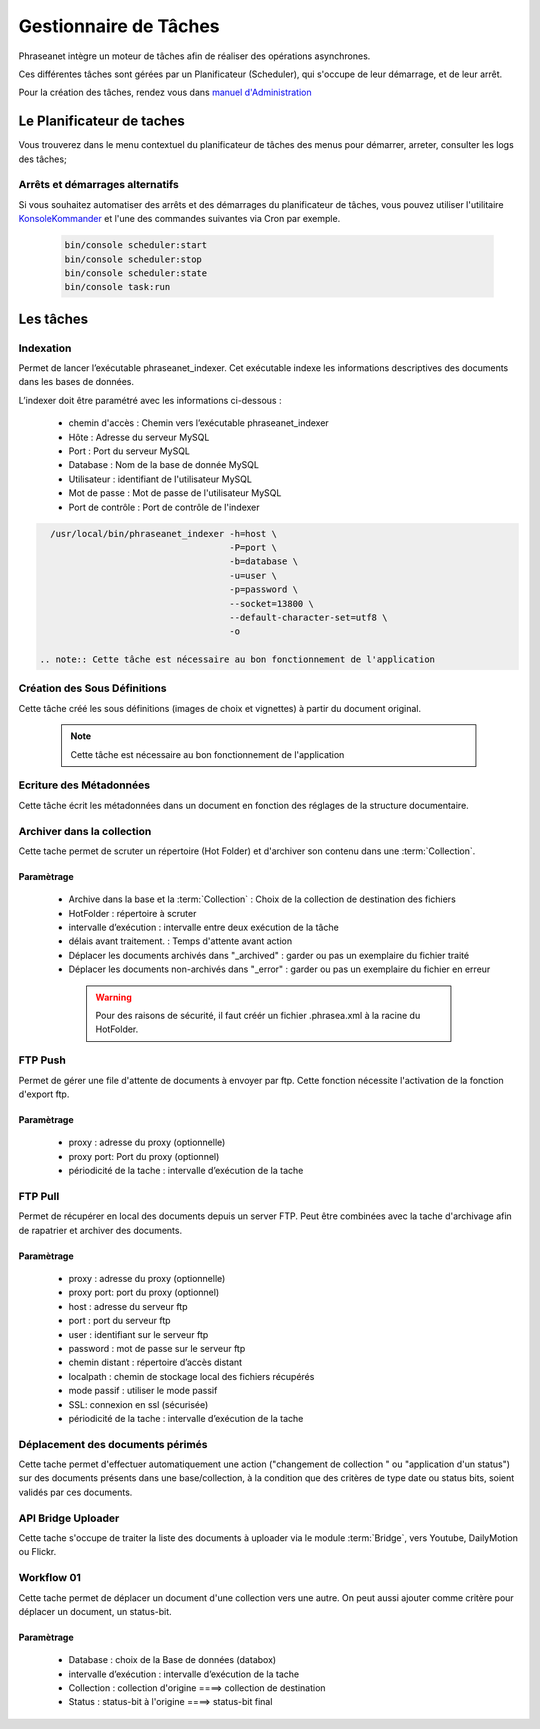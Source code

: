 Gestionnaire de Tâches
======================

Phraseanet intègre un moteur de tâches afin de réaliser des opérations
asynchrones.

Ces différentes tâches sont gérées par un Planificateur (Scheduler),
qui s'occupe de leur démarrage, et de leur arrêt.

Pour la création des tâches, rendez vous dans `manuel d'Administration
</User/Manuel/Administration>`_

Le Planificateur de taches
---------------------------

Vous trouverez dans le menu contextuel du planificateur de tâches des menus pour
démarrer, arreter, consulter les logs des tâches;

Arrêts et démarrages alternatifs
********************************

Si vous souhaitez automatiser des arrêts et des démarrages du planificateur de
tâches, vous pouvez utiliser l'utilitaire `KonsoleKommander <Console>`_ et l'une
des commandes suivantes via Cron par exemple.


  .. code-block:: bash

    bin/console scheduler:start
    bin/console scheduler:stop
    bin/console scheduler:state
    bin/console task:run

Les tâches
----------

Indexation
**********

Permet de lancer l’exécutable phraseanet_indexer.
Cet exécutable indexe les informations descriptives des
documents dans les bases de données.

L’indexer doit être paramétré avec les informations ci-dessous :

  * chemin d'accès : Chemin vers l’exécutable phraseanet_indexer
  * Hôte : Adresse du serveur MySQL
  * Port : Port du serveur MySQL
  * Database : Nom de la base de donnée MySQL
  * Utilisateur : identifiant de l'utilisateur MySQL
  * Mot de passe : Mot de passe de l'utilisateur MySQL
  * Port de contrôle : Port de contrôle de l'indexer

.. code-block:: bash

    /usr/local/bin/phraseanet_indexer -h=host \
                                      -P=port \
                                      -b=database \
                                      -u=user \
                                      -p=password \
                                      --socket=13800 \
                                      --default-character-set=utf8 \
                                      -o

  .. note:: Cette tâche est nécessaire au bon fonctionnement de l'application

Création des Sous Définitions
*****************************

Cette tâche créé les sous définitions (images de choix et vignettes) à partir
du document original.

  .. note:: Cette tâche est nécessaire au bon fonctionnement de l'application

Ecriture des Métadonnées
************************

Cette tâche écrit les métadonnées dans un document en fonction des réglages de
la structure documentaire.

Archiver dans la collection
***************************

Cette tache permet de scruter un répertoire (Hot Folder) et d'archiver son
contenu dans une :term:`Collection`.

Paramètrage
^^^^^^^^^^^

  * Archive dans la base et la :term:`Collection` : Choix de la
    collection de destination des fichiers
  * HotFolder : répertoire à scruter
  * intervalle d’exécution : intervalle entre deux exécution de la tâche
  * délais avant traitement. : Temps d'attente avant action
  * Déplacer les documents archivés dans "_archived" : garder
    ou pas un exemplaire du fichier traité
  * Déplacer les documents non-archivés dans "_error" : garder
    ou pas un exemplaire du fichier en erreur

   .. warning:: Pour des raisons de sécurité, il faut créér un fichier
      .phrasea.xml à la racine du HotFolder.


FTP Push
********

Permet de gérer une file d'attente de documents à envoyer par ftp.
Cette fonction nécessite l'activation de la fonction d'export ftp.

Paramètrage
^^^^^^^^^^^

  * proxy : adresse du proxy (optionnelle)
  * proxy port: Port du proxy (optionnel)
  * périodicité de la tache : intervalle d’exécution de la tache

FTP Pull
********

Permet de récupérer en local des documents depuis un server FTP. Peut être
combinées avec la tache d'archivage afin de rapatrier et archiver des documents.

Paramètrage
^^^^^^^^^^^

  * proxy : adresse du proxy (optionnelle)
  * proxy port: port du proxy (optionnel)
  * host : adresse du serveur ftp
  * port : port du serveur ftp
  * user : identifiant sur le serveur ftp
  * password : mot de passe sur le serveur ftp
  * chemin distant : répertoire d’accès distant
  * localpath : chemin de stockage local des fichiers récupérés
  * mode passif : utiliser le mode passif
  * SSL: connexion en ssl (sécurisée)
  * périodicité de la tache : intervalle d’exécution de la tache


Déplacement des documents périmés
*********************************

Cette tache permet d'effectuer automatiquement une action ("changement de
collection " ou "application d'un status") sur des documents
présents dans une base/collection, à la condition que des critères
de type date ou status bits, soient validés par ces documents.

API Bridge Uploader
*******************
Cette tache s'occupe de traiter la liste des documents à uploader via
le module :term:`Bridge`, vers Youtube, DailyMotion ou Flickr.

Workflow 01
***********

Cette tache permet de déplacer un document d'une collection
vers une autre. On peut aussi ajouter comme critère pour déplacer
un document, un status-bit.

Paramètrage
^^^^^^^^^^^

  * Database : choix de la Base de données (databox)
  * intervalle d’exécution :  intervalle d’exécution de la tache
  * Collection : collection d'origine ====>	collection de destination
  * Status : status-bit à l'origine   ====> status-bit final

.. todo:: Batch upload process (XML Service)

